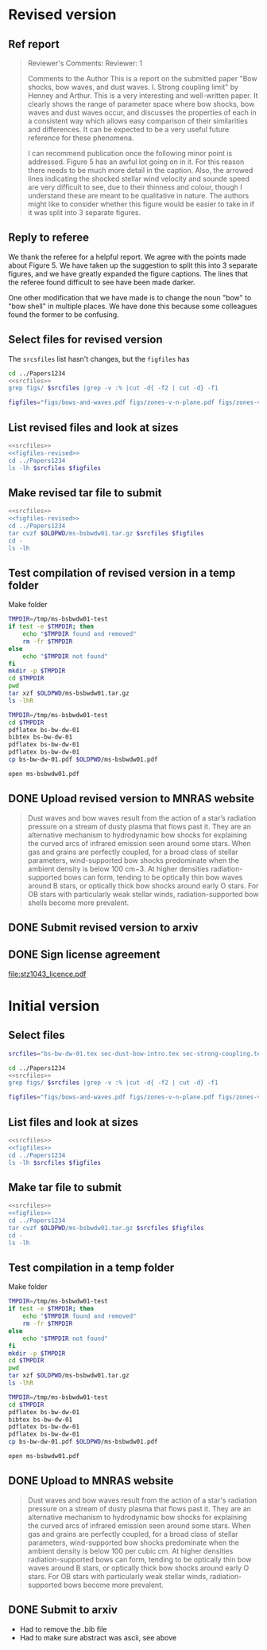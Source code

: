 
* Revised version
** Ref report
#+BEGIN_QUOTE
Reviewer's Comments:
Reviewer: 1

Comments to the Author
This is a report on the submitted paper "Bow shocks, bow waves, and dust waves. I. Strong coupling limit" by Henney and Arthur. This is a very interesting and well-written paper. It clearly shows the range of parameter space where bow shocks, bow waves and dust waves occur, and discusses the properties of each in a consistent way which allows easy comparison of their similarities and differences. It can be expected to be a very useful future reference for these phenomena.

I can recommend publication once the following minor point is addressed. Figure 5 has an awful lot going on in it. For this reason there needs to be much more detail in the caption. Also, the arrowed lines indicating the shocked stellar wind velocity and sounde speed are very difficult to see, due to their thinness and colour, though I understand these are meant to be qualitative in nature. The authors might like to consider whether this figure would be easier to take in if it was split into 3 separate figures.
#+END_QUOTE

** Reply to referee
We thank the referee for a helpful report.  We agree with the points
made about Figure 5.  We have taken up the suggestion to split this
into 3 separate figures, and we have greatly expanded the figure
captions.  The lines that the referee found difficult to see have been
made darker.

One other modification that we have made is to change the noun "bow"
to "bow shell" in multiple places.  We have done this because some
colleagues found the former to be confusing.


** Select files for revised version
The ~srcsfiles~ list hasn't changes, but the ~figfiles~ has

#+BEGIN_SRC sh :noweb yes :results verbatim
cd ../Papers1234
<<srcfiles>>
grep figs/ $srcfiles |grep -v :% |cut -d{ -f2 | cut -d} -f1
#+END_SRC

#+RESULTS:
: figs/bows-and-waves
: figs/zones-v-n-plane
: figs/zones-v-n-plane-RSG
: figs/zones-v-n-plane-BSG
: figs/shell-profile-wbs
: figs/shell-profile-rbw
: figs/shell-profile-rbs
: figs/zones-v-n-plane-Weak

#+name: figfiles-revised
#+BEGIN_SRC sh
  figfiles="figs/bows-and-waves.pdf figs/zones-v-n-plane.pdf figs/zones-v-n-plane-RSG.pdf figs/zones-v-n-plane-BSG.pdf figs/shell-profile-wbs.pdf figs/shell-profile-rbw.pdf figs/shell-profile-rbs.pdf figs/zones-v-n-plane-Weak.pdf"
#+END_SRC

** List revised files and look at sizes
#+BEGIN_SRC sh :noweb yes :results verbatim
  <<srcfiles>>
  <<figfiles-revised>>
  cd ../Papers1234
  ls -lh $srcfiles $figfiles
#+END_SRC

#+RESULTS:
#+begin_example
-rw-rw-r--  1 will  staff   1.4K Apr 15  2013 aastex-compat.sty
-rw-rw-r--  1 will  staff   4.4K Apr 15  2013 astrojournals.sty
-rw-rw-r--  1 will  staff   121K Mar 30 23:00 bowshocks-biblio.bib
-rw-r--r--  1 will  staff    15K Apr  7 13:32 bs-bw-dw-01.bbl
-rw-r--r--  1 will  staff   3.6K Apr  7 13:32 bs-bw-dw-01.tex
-rw-r--r--  1 will  staff   2.2K Mar 25 11:44 bs-bw-dw-defs.tex
-rw-rw-r--@ 1 will  staff   445K Mar  8  2018 figs/bows-and-waves.pdf
-rw-r--r--  1 will  staff    85K Apr  7 13:12 figs/shell-profile-rbs.pdf
-rw-r--r--  1 will  staff   100K Apr  7 13:11 figs/shell-profile-rbw.pdf
-rw-r--r--  1 will  staff    60K Apr  7 13:10 figs/shell-profile-wbs.pdf
-rw-rw-r--@ 1 will  staff    65K Jan  3  2018 figs/zones-v-n-plane-BSG.pdf
-rw-rw-r--@ 1 will  staff    48K Dec 28  2017 figs/zones-v-n-plane-RSG.pdf
-rw-r--r--  1 will  staff    67K Feb 26 16:14 figs/zones-v-n-plane-Weak.pdf
-rw-rw-r--@ 1 will  staff   146K Mar  8 16:27 figs/zones-v-n-plane.pdf
-rw-r--r--  1 will  staff   6.4K Apr  7 13:24 sec-dust-bow-intro.tex
-rw-r--r--  1 will  staff    51K Apr  7 13:32 sec-strong-coupling.tex
#+end_example

** Make revised tar file to submit
#+BEGIN_SRC sh :noweb yes :results verbatim
  <<srcfiles>>
  <<figfiles-revised>>
  cd ../Papers1234
  tar cvzf $OLDPWD/ms-bsbwdw01.tar.gz $srcfiles $figfiles
  cd - 
  ls -lh
#+END_SRC

#+RESULTS:
: /Users/will/Work/Bowshocks/Jorge/bowshock-shape/papers/bs-bw-dw-01-submit
: total 11936
: -r--------@ 1 will  staff   1.2M Apr  9 08:57 accepted-first-look-proof.pdf
: -rw-r--r--  1 will  staff    12K Apr  7 14:15 bs-bw-dw-01-submit.org
: -rw-------@ 1 will  staff   1.2M Mar  8 20:45 bsbwdw01-v1-processed.pdf
: -r--------@ 1 will  staff   1.3M Apr  7 14:13 bsbwdw01-v2-processed.pdf
: -rw-r--r--@ 1 will  staff   1.2M Apr  7 13:58 ms-bsbwdw01.pdf
: -rw-r--r--  1 will  staff   923K Apr  9 09:34 ms-bsbwdw01.tar.gz


** Test compilation of revised version in a temp folder

Make folder

#+BEGIN_SRC bash :results verbatim
  TMPDIR=/tmp/ms-bsbwdw01-test
  if test -e $TMPDIR; then
      echo "$TMPDIR found and removed"
      rm -fr $TMPDIR
  else
      echo "$TMPDIR not found"
  fi
  mkdir -p $TMPDIR
  cd $TMPDIR
  pwd
  tar xzf $OLDPWD/ms-bsbwdw01.tar.gz
  ls -lhR
#+END_SRC

#+RESULTS:
#+begin_example
/tmp/ms-bsbwdw01-test found and removed
/tmp/ms-bsbwdw01-test
total 448
-rw-r--r--   1 will  wheel   1.4K Apr 15  2013 aastex-compat.sty
-rw-r--r--   1 will  wheel   4.4K Apr 15  2013 astrojournals.sty
-rw-r--r--   1 will  wheel   126K Apr  9 09:29 bowshocks-biblio.bib
-rw-r--r--   1 will  wheel    15K Apr  9 09:31 bs-bw-dw-01.bbl
-rw-r--r--   1 will  wheel   3.6K Apr  7 13:56 bs-bw-dw-01.tex
-rw-r--r--   1 will  wheel   2.2K Mar 25 11:44 bs-bw-dw-defs.tex
drwxr-xr-x  10 will  wheel   320B Apr  9 09:34 figs
-rw-r--r--   1 will  wheel   6.4K Apr  7 13:24 sec-dust-bow-intro.tex
-rw-r--r--   1 will  wheel    51K Apr  7 13:32 sec-strong-coupling.tex

./figs:
total 2064
-rw-r--r--@ 1 will  wheel   445K Mar  8  2018 bows-and-waves.pdf
-rw-r--r--  1 will  wheel    85K Apr  7 13:12 shell-profile-rbs.pdf
-rw-r--r--  1 will  wheel   100K Apr  7 13:11 shell-profile-rbw.pdf
-rw-r--r--  1 will  wheel    60K Apr  7 13:10 shell-profile-wbs.pdf
-rw-r--r--@ 1 will  wheel    65K Jan  3  2018 zones-v-n-plane-BSG.pdf
-rw-r--r--@ 1 will  wheel    48K Dec 28  2017 zones-v-n-plane-RSG.pdf
-rw-r--r--  1 will  wheel    67K Feb 26 16:14 zones-v-n-plane-Weak.pdf
-rw-r--r--@ 1 will  wheel   146K Mar  8 16:27 zones-v-n-plane.pdf
#+end_example

#+BEGIN_SRC sh
  TMPDIR=/tmp/ms-bsbwdw01-test
  cd $TMPDIR
  pdflatex bs-bw-dw-01
  bibtex bs-bw-dw-01
  pdflatex bs-bw-dw-01
  pdflatex bs-bw-dw-01
  cp bs-bw-dw-01.pdf $OLDPWD/ms-bsbwdw01.pdf
#+END_SRC

#+RESULTS:

#+BEGIN_SRC sh :results silent
open ms-bsbwdw01.pdf
#+END_SRC

** DONE Upload revised version to MNRAS website
CLOSED: [2019-04-11 Thu 09:04]
#+BEGIN_QUOTE
Dust waves and bow waves result from the action of a star’s radiation pressure on a stream of dusty plasma that flows past it. They are an alternative mechanism to hydrodynamic bow shocks for explaining the curved arcs of infrared emission seen around some stars. When gas and grains are perfectly coupled, for a broad class of stellar parameters, wind-supported bow shocks predominate when the ambient density is below 100 cm−3. At higher densities radiation-supported bows can form, tending to be optically thin bow waves around B stars, or optically thick bow shocks around early O stars. For OB stars with particularly weak stellar winds, radiation-supported bow shells become more prevalent.
#+END_QUOTE

** DONE Submit revised version to arxiv
CLOSED: [2019-04-11 Thu 09:04]

** DONE Sign license agreement 
CLOSED: [2019-04-11 Thu 09:04]
[[file:stz1043_licence.pdf]]


* Initial version

** Select files
#+name: srcfiles
#+BEGIN_SRC sh
  srcfiles="bs-bw-dw-01.tex sec-dust-bow-intro.tex sec-strong-coupling.tex bs-bw-dw-defs.tex bs-bw-dw-01.bbl bowshocks-biblio.bib aastex-compat.sty astrojournals.sty"
#+END_SRC

#+BEGIN_SRC sh :noweb yes :results verbatim
cd ../Papers1234
<<srcfiles>>
grep figs/ $srcfiles |grep -v :% |cut -d{ -f2 | cut -d} -f1
#+END_SRC

#+RESULTS:
: figs/bows-and-waves
: figs/zones-v-n-plane
: figs/zones-v-n-plane-RSG
: figs/zones-v-n-plane-BSG
: figs/shell-profiles
: figs/zones-v-n-plane-Weak

#+name: figfiles
#+BEGIN_SRC sh
  figfiles="figs/bows-and-waves.pdf figs/zones-v-n-plane.pdf figs/zones-v-n-plane-RSG.pdf figs/zones-v-n-plane-BSG.pdf figs/shell-profiles.pdf figs/zones-v-n-plane-Weak.pdf"
#+END_SRC
** List files and look at sizes
#+BEGIN_SRC sh :noweb yes :results verbatim
  <<srcfiles>>
  <<figfiles>>
  cd ../Papers1234
  ls -lh $srcfiles $figfiles
#+END_SRC

#+RESULTS:
#+begin_example
-rw-rw-r--  1 will  staff   1.4K Apr 15  2013 aastex-compat.sty
-rw-rw-r--  1 will  staff   4.4K Apr 15  2013 astrojournals.sty
-rw-rw-r--  1 will  staff    89K Mar  8 18:19 bowshocks-biblio.bib
-rw-r--r--  1 will  staff    15K Mar  8 18:36 bs-bw-dw-01.bbl
-rw-r--r--  1 will  staff   3.6K Mar  8 18:11 bs-bw-dw-01.tex
-rw-r--r--  1 will  staff   2.1K Mar  7 20:22 bs-bw-dw-defs.tex
-rw-rw-r--@ 1 will  staff   445K Mar  8  2018 figs/bows-and-waves.pdf
-rw-r--r--  1 will  staff   184K Mar  8 17:35 figs/shell-profiles.pdf
-rw-rw-r--@ 1 will  staff    65K Jan  3  2018 figs/zones-v-n-plane-BSG.pdf
-rw-rw-r--@ 1 will  staff    48K Dec 28  2017 figs/zones-v-n-plane-RSG.pdf
-rw-r--r--  1 will  staff    67K Feb 26 16:14 figs/zones-v-n-plane-Weak.pdf
-rw-rw-r--@ 1 will  staff   146K Mar  8 16:27 figs/zones-v-n-plane.pdf
-rw-r--r--  1 will  staff   6.4K Mar  8 14:04 sec-dust-bow-intro.tex
-rw-r--r--  1 will  staff    49K Mar  8 19:49 sec-strong-coupling.tex
#+end_example
** Make tar file to submit
#+BEGIN_SRC sh :noweb yes :results verbatim
  <<srcfiles>>
  <<figfiles>>
  cd ../Papers1234
  tar cvzf $OLDPWD/ms-bsbwdw01.tar.gz $srcfiles $figfiles
  cd - 
  ls -lh
#+END_SRC

#+RESULTS:
: /Users/will/Work/Bowshocks/Jorge/bowshock-shape/papers/bs-bw-dw-01-submit
: total 1720
: -rw-r--r--  1 will  staff   858K Mar  8 20:02 ms-bsbwdw01.tar.gz
** Test compilation in a temp folder

Make folder

#+BEGIN_SRC bash :results verbatim
  TMPDIR=/tmp/ms-bsbwdw01-test
  if test -e $TMPDIR; then
      echo "$TMPDIR found and removed"
      rm -fr $TMPDIR
  else
      echo "$TMPDIR not found"
  fi
  mkdir -p $TMPDIR
  cd $TMPDIR
  pwd
  tar xzf $OLDPWD/ms-bsbwdw01.tar.gz
  ls -lhR
#+END_SRC

#+RESULTS:
#+begin_example
/tmp/ms-bsbwdw01-test not found
/tmp/ms-bsbwdw01-test
total 376
-rw-r--r--  1 will  wheel   1.4K Apr 15  2013 aastex-compat.sty
-rw-r--r--  1 will  wheel   4.4K Apr 15  2013 astrojournals.sty
-rw-r--r--  1 will  wheel    89K Mar  8 18:19 bowshocks-biblio.bib
-rw-r--r--  1 will  wheel    15K Mar  8 18:36 bs-bw-dw-01.bbl
-rw-r--r--  1 will  wheel   3.6K Mar  8 18:11 bs-bw-dw-01.tex
-rw-r--r--  1 will  wheel   2.1K Mar  7 20:22 bs-bw-dw-defs.tex
drwxr-xr-x  8 will  wheel   256B Mar  8 20:07 figs
-rw-r--r--  1 will  wheel   6.4K Mar  8 14:04 sec-dust-bow-intro.tex
-rw-r--r--  1 will  wheel    49K Mar  8 19:49 sec-strong-coupling.tex

./figs:
total 1928
-rw-r--r--@ 1 will  wheel   445K Mar  8  2018 bows-and-waves.pdf
-rw-r--r--  1 will  wheel   184K Mar  8 17:35 shell-profiles.pdf
-rw-r--r--@ 1 will  wheel    65K Jan  3  2018 zones-v-n-plane-BSG.pdf
-rw-r--r--@ 1 will  wheel    48K Dec 28  2017 zones-v-n-plane-RSG.pdf
-rw-r--r--  1 will  wheel    67K Feb 26 16:14 zones-v-n-plane-Weak.pdf
-rw-r--r--@ 1 will  wheel   146K Mar  8 16:27 zones-v-n-plane.pdf
#+end_example


#+BEGIN_SRC sh
  TMPDIR=/tmp/ms-bsbwdw01-test
  cd $TMPDIR
  pdflatex bs-bw-dw-01
  bibtex bs-bw-dw-01
  pdflatex bs-bw-dw-01
  pdflatex bs-bw-dw-01
  cp bs-bw-dw-01.pdf $OLDPWD/ms-bsbwdw01.pdf
#+END_SRC

#+RESULTS:

#+BEGIN_SRC sh :results silent
open ms-bsbwdw01.pdf
#+END_SRC
** DONE Upload to MNRAS website
CLOSED: [2019-03-08 Fri 22:29]
#+BEGIN_QUOTE
Dust waves and bow waves result from the action of a star's radiation pressure on a stream of dusty plasma that flows past it.  They are an alternative mechanism to hydrodynamic bow shocks for explaining the curved arcs of infrared emission seen around some stars.  When gas and grains are perfectly coupled, for a broad class of stellar parameters, wind-supported bow shocks predominate when the ambient density is below 100 per cubic cm.  At higher densities radiation-supported bows can form, tending to be optically thin bow waves around B stars, or optically thick bow shocks around early O stars.  For OB stars with particularly weak stellar winds, radiation-supported bows become more prevalent.
#+END_QUOTE
** DONE Submit to arxiv
CLOSED: [2019-03-09 Sat 16:33]
+ Had to remove the .bib file
+ Had to make sure abstract was ascii, see above
